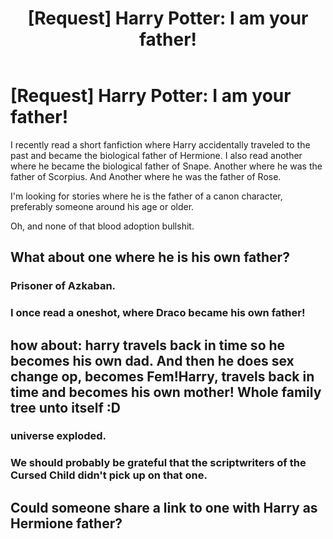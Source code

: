 #+TITLE: [Request] Harry Potter: I am your father!

* [Request] Harry Potter: I am your father!
:PROPERTIES:
:Score: 3
:DateUnix: 1470950675.0
:DateShort: 2016-Aug-12
:FlairText: Request
:END:
I recently read a short fanfiction where Harry accidentally traveled to the past and became the biological father of Hermione. I also read another where he became the biological father of Snape. Another where he was the father of Scorpius. And Another where he was the father of Rose.

I'm looking for stories where he is the father of a canon character, preferably someone around his age or older.

Oh, and none of that blood adoption bullshit.


** What about one where he is his own father?
:PROPERTIES:
:Author: Lord_Anarchy
:Score: 3
:DateUnix: 1470953453.0
:DateShort: 2016-Aug-12
:END:

*** Prisoner of Azkaban.
:PROPERTIES:
:Score: 5
:DateUnix: 1471007646.0
:DateShort: 2016-Aug-12
:END:


*** I once read a oneshot, where Draco became his own father!
:PROPERTIES:
:Score: 1
:DateUnix: 1470964901.0
:DateShort: 2016-Aug-12
:END:


** how about: harry travels back in time so he becomes his own dad. And then he does sex change op, becomes Fem!Harry, travels back in time and becomes his own mother! Whole family tree unto itself :D
:PROPERTIES:
:Author: albeva
:Score: 2
:DateUnix: 1471021707.0
:DateShort: 2016-Aug-12
:END:

*** universe exploded.
:PROPERTIES:
:Author: Archimand
:Score: 2
:DateUnix: 1471026177.0
:DateShort: 2016-Aug-12
:END:


*** We should probably be grateful that the scriptwriters of the Cursed Child didn't pick up on that one.
:PROPERTIES:
:Score: 1
:DateUnix: 1471112042.0
:DateShort: 2016-Aug-13
:END:


** Could someone share a link to one with Harry as Hermione father?
:PROPERTIES:
:Author: Druumka
:Score: 1
:DateUnix: 1471794324.0
:DateShort: 2016-Aug-21
:END:
